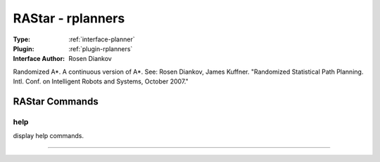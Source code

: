 .. _planner-rastar:

RAStar - rplanners
------------------

:Type: :ref:`interface-planner`

:Plugin: :ref:`plugin-rplanners`

:Interface Author: Rosen Diankov

Randomized A*. A continuous version of A*. See:
Rosen Diankov, James Kuffner. "Randomized Statistical Path Planning. Intl. Conf. on Intelligent Robots and Systems, October 2007."



RAStar Commands
===============


.. _planner-rastar-help:


help
~~~~

display help commands.

~~~~

